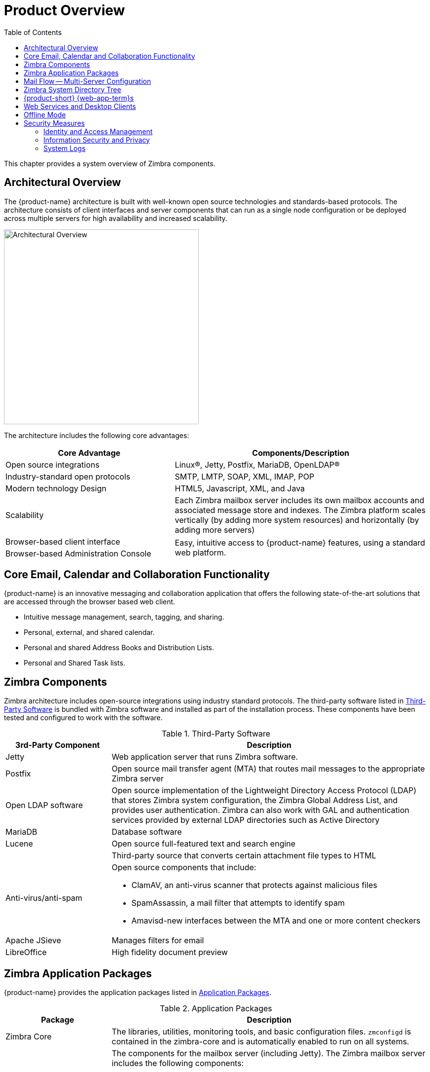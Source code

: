 [[overview]]
= Product Overview
:toc:

This chapter provides a system overview of Zimbra components.

== Architectural Overview

The {product-name} architecture is built with well-known open source
technologies and standards-based protocols. The architecture consists of
client interfaces and server components that can run as a single node
configuration or be deployed across multiple servers for high availability
and increased scalability.

image::arch_overview.svg[Architectural Overview,395]

The architecture includes the following core advantages:

[cols="40,60",options="header",grid="rows"]
|=======================================================================
|Core Advantage |Components/Description

|Open source integrations |
Linux(R), Jetty, Postfix, MariaDB, OpenLDAP(R)

|Industry-standard open protocols |
SMTP, LMTP, SOAP, XML, IMAP, POP

|Modern technology Design |
HTML5, Javascript, XML, and Java

|Scalability |
Each Zimbra mailbox server includes its own mailbox accounts and associated
message store and indexes. The Zimbra platform scales vertically (by adding
more system resources) and horizontally (by adding more servers)

|Browser-based client interface .2+.^|
Easy, intuitive access to {product-name} features, using a standard
web platform.

|Browser-based Administration Console
|=======================================================================

== Core Email, Calendar and Collaboration Functionality

{product-name} is an innovative messaging and collaboration application
that offers the following state-of-the-art solutions that are accessed
through the browser based web client.

* Intuitive message management, search, tagging, and sharing.
* Personal, external, and shared calendar.
* Personal and shared Address Books and Distribution Lists.
* Personal and Shared Task lists.

== Zimbra Components

Zimbra architecture includes open-source integrations using industry
standard protocols. The third-party software listed in
<<table_tps,Third-Party Software>>
is bundled with Zimbra software and installed as part of the
installation process. These components have been tested and configured
to work with the software.

[[table_tps]]
.Third-Party Software
[cols="25,75a",options="header",grid="rows"]
|=======================================================================
|3rd-Party Component | Description

|Jetty |
Web application server that runs Zimbra software.

|Postfix |
Open source mail transfer agent (MTA) that routes mail messages to the
appropriate Zimbra server

|Open LDAP software |
Open source implementation of the Lightweight Directory Access Protocol
(LDAP) that stores Zimbra system configuration, the Zimbra Global Address
List, and provides user authentication. Zimbra can also work with GAL and
authentication services provided by external LDAP directories such as
Active Directory

|MariaDB |
Database software

|Lucene |
Open source full-featured text and search engine

| |
Third-party source that converts certain attachment file types to HTML

|Anti-virus/anti-spam |
Open source components that include:

* ClamAV, an anti-virus scanner that protects against malicious files
* SpamAssassin, a mail filter that attempts to identify spam
* Amavisd-new interfaces between the MTA and one or more content checkers

|Apache JSieve |
Manages filters for email

|LibreOffice |
High fidelity document preview
|=======================================================================

== Zimbra Application Packages

{product-name} provides the application packages listed in
<<table_app_pkgs,Application Packages>>.

[[table_app_pkgs]]
.Application Packages
[cols="25,75a",options="header",grid="rows"]
|=======================================================================
|Package |Description

|Zimbra Core |
The libraries, utilities, monitoring tools, and basic configuration
files. `zmconfigd` is contained in the zimbra-core and is automatically
enabled to run on all systems.

ifdef::z9[]
|Zimbra Modern Web Client|
The assets required for {product-short} {modern-client}. This package is automatically installed on each server.
endif::z9[]

|Zimbra Store |
The components for the mailbox server (including Jetty). The Zimbra mailbox
server includes the following components:

* *Data store* -- A MariaDB database.

* *Message store* -- Location of all email messages and file attachments.

* *Index store* -- Index and search technology is provided through
Lucene. Index files are maintained for each mailbox.

* *Web application services* -- The Jetty web application server runs web
applications (webapps) on any store server. It provides one or more web
application services.

|Zimbra LDAP |
{product-name} uses the OpenLDAP(R) software, which is an open source LDAP
directory server. User authentication, the Zimbra Global Address List, and
configuration attributes are services provided through OpenLDAP. Note that
the Zimbra GAL and authentication services can be provided by an external
LDAP Directory such as Active Directory.

|Zimbra MTA |
Postfix is the open source mail transfer agent (MTA) that receives email
via SMTP and routes each message to the appropriate Zimbra mailbox server
using Local Mail Transfer Protocol (LMTP). The Zimbra MTA also includes the
anti-virus and anti-spam components.

|Zimbra Proxy |
Zimbra Proxy is a high-performance reverse proxy service for passing
IMAP[S]/POP[S]/HTTP[S] client requests to other internal {product-abbrev}
services.This package is normally installed on the MTA server(s) or on its
own independent server(s). When the zimbra-proxy package is installed, the
proxy feature is enabled by default. Installing the Zimbra Proxy is highly
recommended, and required if using a separate web application server.

|Zimbra Memcached |
Memcached is automatically selected when the zimbra-proxy is installed. At
least one server must run zimbra-memcached when the proxy is in use. You
can use a single memcached server with one or more Zimbra
proxies. zimbra-memcached is required if using a separate web application
server.

|Zimbra SNMP (Optional)|
If you choose to install zimbra-SNMP for monitoring, this package should be
installed on every Zimbra server.

|Zimbra Logger (Optional) |
If used, this is installed on one mailbox server, and must be installed at
the same time as the mailbox server.The Zimbra Logger installs tools for
syslog aggregation and reporting. If you do not install Logger, the *server
statistics* section of the Administration Console will not display.

|Zimbra Spell (Optional) |
Aspell is the open source spell checker used on the {product-short} {web-client}. When
Zimbra-Spell is installed, the Zimbra-Apache package is also installed.

|Zimbra Apache |
This package is installed automatically when Zimbra Spell or Zimbra
Convertd is installed.

|Zimbra Convertd |
This package is installed on the zimbra-store server. Only one
Zimbra-convertd package needs to be present in the {product-name}
environment. The default is to install one zimbra-convertd on each
zimbra-store server. When Zimbra-Convertd is installed, the Zimbra-Apache
package is also installed.

|Zimbra Archiving (Optional)|
Archiving and Discovery offers the ability to store and search all messages
delivered to, or sent by the {product-name} Server. This package includes
the cross mailbox search function which can be used for both live and
archive mailbox searches. Note: Using Archiving and Discovery can trigger
additional mailbox license usage. To find out more about Zimbra Archiving
and Discovery, contact Zimbra sales.

|=======================================================================

== Mail Flow -- Multi-Server Configuration

The configuration for each deployment is dependent on numerous variables
such as the number of mailboxes, mailbox quotas, performance requirements,
existing network infrastructure, IT policies, security methodologies, spam
filtering requirements, and more. In general, deployments share common
characteristics for incoming traffic and user connectivity, as depicted in
the following diagram. Alternate methods for configuring numerous points
within the network are also possible.

image::mailflow.png[Mail Flow - Multi-Server Configuration]

The numbered sequences are described below:

. Inbound Internet mail goes through a firewall and load balancing to the
edge MTA for spam filtering.

. The filtered mail then goes through a second load balancer.

. An external user connecting to the messaging server also goes through a
firewall to the second load balancer.

. The inbound Internet mail goes to any of the {product-name} MTA servers
and goes through spam and virus filtering.

. The designated {product-name} MTA server looks up the addressee’s
directory information from the {product-name} LDAP replica server.

. After obtaining the user’s information from the {product-name} LDPA
server, the MTA server sends the mail to the appropriate {product-name}
server.

. Internal end-user connections are made directly to any {product-name}
server that then obtains the user’s directory information from
{product-name} LDAP and redirects the user, as needed.

. The backups from the {product-name} servers can be processed to a mounted
disk.

== Zimbra System Directory Tree

The following table lists the main directories created by the Zimbra
installation packages. The directory organization is identical for any
server in the {product-name}, when installing under (parent) `/opt/zimbra`.

[NOTE]
The directories not listed in the following table are
libraries used for building the core Zimbra software or
miscellaneous third-party tools.

// TODO: update for 8.7 changes with /opt/zimbra/common
.System Directory Tree under `/opt/zimbra`
[cols="30m,70",options="header",grid="rows"]
|=======================================================================
|File | Description

|backup/ |
Backup target contains full and incremental backup data

|bin/ |
{product-name} application files, including the utilities described
in <<command_line_utilities,Command-Line Utilities>>

|cdpolicyd |
Policy functions, throttling

|clamav/ |
Clam AV application files for virus and spam controls

|conf/ |
Configuration information

|contrib/ |
Third-party scripts for conveyance

|convertd/ |
Convert service

|cyrus-sasl/ |
SASL AUTH daemon

|data/ |
Includes data directories for LDAP, mailboxd, postfix, amavisd, clamav

|db/ |
Data Store

|docs/ |
SOAP txt files and technical txt files

|extensions-extra/ |
Server extensions for different authentication types

|extensions-network-extra/ |
Server extensions for different network version authentication types

|httpd/ |
Contains the Apache Web server. Used for both aspell and convertd as
separate processes

|index/ |
Index store

|java/ |
Contains Java application files

|jetty/ |
mailboxd application server instance. In this directory, the
`webapps/zimbra/skins` folder includes the Zimbra UI theme files

|lib/ |
Libraries

|libexec/ |
Internally used executables

|log/ |
Local logs for {product-name} server application

|logger/ |
RRD and SQLite data files for logger services

|mariadb/ |
MariaDB database files

|net-snmp/ |
Used for collecting statistics

|openldap/ |
OpenLDAP server installation, pre-configured to work

|postfix/ |
Postfix server installation, pre-configured to work with {product-name}

|redolog/ |
Contains current transaction logs for the {product-name} server

|snmp/ |
SNMP monitoring files

|ssl/ |
Certificates

|store/ |
Message store

|zimbramon/ |
Contains control scripts and Perl modules

|zimlets/ |
Contains Zimlet `zip` files that are installed with Zimbra

|zimlets-deployed/ |
Contains Zimlets that are available with the {product-short} {web-client}

|zimlets-network/ |
Contains Zimlet `zip` files for features that are installed with the network
edition

|zmstat/ |
mailboxd statistics, saved as `.csv` files

|=======================================================================

== {product-short} {web-app-term}s

Zimbra offers multiple {web-app-term} types for the use of Zimbra features.
The {web-app-term}s provide mail, calendar, address book, and task functions.

.{product-short} {web-app-term}s
[cols="25,75",options="header",grid="rows"]
|=======================================================================
|Client Type |Description

ifndef::z9[]
|Advanced Web Client |
Includes Ajax capability and offers a full set of web collaboration
features. This web client works best with newer browsers and fast Internet
connections.

|Standard Web Client |
A good option when Internet connections are slow or users prefer HTML-based
messaging for navigating within their mailbox

|Mobile HTML Client |
Provides mobile access to Zimbra when using the Standard Web Client
version.
|=======================================================================

When users sign in, they view the advanced {product-short} {web-client}, unless they use the menu on the login screen to change to the standard version.
If the {web-client} detects the screen resolution to be 800x600, users are automatically redirected to the standard {product-short} {web-client}.
Users can still choose the advanced {web-client} but see a warning message suggesting the use of the standard {web-client} for better screen view.
endif::z9[]

ifdef::z9[]
|{modern-client} |
Uses modern technologies, UI design, and offers same user experience across devices like Desktop, Mobile and Tablet. 

|{web-client} |
Includes Ajax capability and offers a full set of web collaboration features.
Supports desktop web browsers only; does not provide a user experience adapted to smaller screens, touch capabilities, or gestures.
|=======================================================================

Users may select the Web App before they sign in, from the 'Version' drop-down on the login page.
The admin can set the Default Web App to either {web-client} or the {modern-client}, for a COS.
Users can override this Default:

* In the {modern-client}, users can go to *Settings->General* to change the value of default Web App they login to
* In the {web-client}, users can go to *Preferences->General->Sign in* to change the value of default Web App they login to

It is recommended that admins set the Default to the {modern-client}.
endif::z9[]

== Web Services and Desktop Clients

In addition to using a web browser or mobile device to connect to
{product-name}, connection is available using a web service, such as
Exchange Web Services (EWS), or a desktop client such as Zimbra Connector
to Microsoft Outlook. The following are supported:

* *Exchange Web Services (EWS)* provides client access to enable
{product-name} to communicate with the Exchange Server when using Microsoft
Outlook on a Mac device. To enable EWS client access, see the Class of
Service section. EWS is a separately licensed add-on feature.

* *Messaging Application Programming Interface (MAPI)* synchronizes
to supported versions of Microsoft Outlook with full delegate, offline
access and support for S/MIME. Use the Zimbra Connector for Outlook to
connect to {product-name} when using Microsoft Outlook on a Windows
device. To enable MAPI (Microsoft Outlook) Connector, see the Class of
Service section.

* Support for all POP3, IMAP4, Calendaring Extensions to Web Distributed
Authoring and Versioning (CalDAV), and vCard Extensions to Web Distributed Authoring and Versioning (CardDAV) clients.

[[offline_mode]]
== Offline Mode

Zimbra Offline Mode allows access to data -- without network connectivity -- when using the {product-short} {either-web-client}.

For example, if there is no server connectivity or if server connectivity is lost, the {web-app-term} automatically transitions to "`offline mode`". 
When server connectivity is restored, the {web-app-term} automatically reverts to "`online mode`".

This offline mode uses the caching capability provided by HTML5 in modern browsers.

== Security Measures

The coordinated use of multiple security measures, targeted to increase the
security of the whole system, is one of the best approaches to securing
your information infrastructure. These measures are implemented in the
{product-name} platform as a result of defense mechanisms summarized in the
following topics:

[NOTE]
To view current and detailed security news and alerts, please refer to
https://wiki.zimbra.com/wiki/Security_Center[Security Center] on the
https://wiki.zimbra.com/[Zimbra Wiki].

=== Identity and Access Management

Key functions built into the system for user identity management are
summarized in the following table:

.Identity and Access Management Functions
[cols="25,75",options="header",grid="rows"]
|=======================================================================
|Function |Description

|Identity Lifecycle Management |
The leveraging of LDAP directory for all Create, Read, Update, and Delete
(CRUD) functions associated to user administration with
{product-name}. LDAP usage is optional but all attributes specific to
{product-name} are stored and managed through the native LDAP directory.

|First Factor Authentication |
The combined user name and password primarily employed by authorized users
when attempting to access the system. These credentials are retained in the
user store: the passwords are stored as salted hash that is compared
against that of the entered password, for rejection (no match) or
acceptance (matched). If external directory (LDAP or Active Directory) is
preferred, the appropriate login credentials can be stored in this external
LDAP directory. See also
<<zimbra_ldap_service,Zimbra LDAP Service>> for more details.

|Two Factor Authentication |
A second layer of identity security that is configured at the Admin Console
to enable or disable passcode generation to mobile devices associated with
{product-name}. When enabled, user or COS accounts must use the generated
passcode to gain access to their client services. See also
<<about_two_factor_auth,About 2 Factor Authentication>> and
<<two_factor_auth,Two Factor Authentication>>.

|Authorized Access |
User accounts are defined by various attributes, permission levels, and
policies to allow or disallow what data can be viewed and which functions
can be performed. Admin Console administrators can create groups and assign
access permissions to support targeted business objectives.

|=======================================================================

=== Information Security and Privacy

Functions built into the system to secure data are summarized in the
following table:

.Information Security and Privacy Functions
[cols="25,75",options="header",gird="rows"]
|=======================================================================
|Key Concept |Description

|Management of security, integrity, and privacy |
{product-name} supports the use of S/MIME certificates (provided by
publicly trusted Certification Authority (CA), as well as internal PKI;
DomainKeys Identified Mail (DKIM); Domain-based Message Authentication,
Reporting and Conformance (DMARC); Amavisd-new, which is housed in the Mail
Transfer Agent (MTA) to manage incoming and out going DMARC policies.

2+|*Encryption methods:*

|In-transit |
Secure connections between endpoints and services use TLS in addition to
various other protocols: SMTP, LMTP+STARTTLS, HTTPS, IMAPS/IMAP+STARTTLS,
POP3S/POP3+STARTTLS.

|At-rest |
With S/MIME for end-to-end encryption, data stored in a {product-name}
message store is encrypted until decryption occurs with the appropriate
private key.

|Anti-virus and Anti-spam |
Both malware and spam are challenged by the {product-name} native
functionality and third-party plugins: Amavisd-new, ClamAV, and Spam
Assassin.

|=======================================================================

ifdef::z9[NOTE: {only-in-classic}]

=== System Logs

The {product-name} system logs -- generated by SNMP triggers -- can be used
to record data such as user and administrator activity, login failures,
slow queries, mailbox activity, mobile synchronization activity, and data
based errors. Events, alerts and traps can be forwarded to log management
and event correlation system to create centralized polices and
notifications based on your security and compliance requirements.

.Security Data
[cols="25,75",options="header",grid="rows"]
|=======================================================================
|Function |Description

|Incident response |
Administrators can use remote device wiping and/or account lockout in the
event of a malicious or accidental activities (such as stolen user account
credential, or lost smart phone).

|Archiving and discovery |
This optional feature allows administrators to select specific user email
messages for archival and application of retention policies, which can be
used for both archived and live mailboxes.

|=======================================================================
